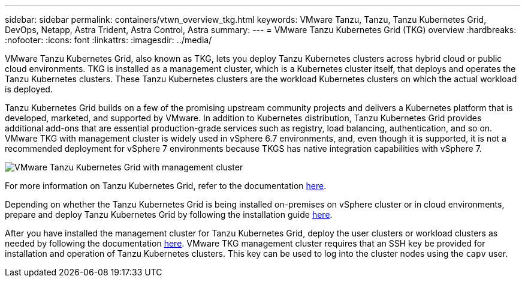 ---
sidebar: sidebar
permalink: containers/vtwn_overview_tkg.html
keywords: VMware Tanzu, Tanzu, Tanzu Kubernetes Grid, DevOps, Netapp, Astra Trident, Astra Control, Astra
summary:
---
= VMware Tanzu Kubernetes Grid (TKG) overview
:hardbreaks:
:nofooter:
:icons: font
:linkattrs:
:imagesdir: ../media/

[.lead]
VMware Tanzu Kubernetes Grid, also known as TKG, lets you deploy Tanzu Kubernetes clusters across hybrid cloud or public cloud environments. TKG is installed as a management cluster, which is a Kubernetes cluster itself, that deploys and operates the Tanzu Kubernetes clusters. These Tanzu Kubernetes clusters are the workload Kubernetes clusters on which the actual workload is deployed.

Tanzu Kubernetes Grid builds on a few of the promising upstream community projects and delivers a Kubernetes platform that is developed, marketed, and supported by VMware. In addition to Kubernetes distribution, Tanzu Kubernetes Grid provides additional add-ons that are essential production-grade services such as registry, load balancing, authentication, and so on. VMware TKG with management cluster is widely used in vSphere 6.7 environments, and, even though it is supported, it is not a recommended deployment for vSphere 7 environments because TKGS has native integration capabilities with vSphere 7.

image::vtwn_image02.png[VMware Tanzu Kubernetes Grid with management cluster]

For more information on Tanzu Kubernetes Grid, refer to the documentation link:https://docs.vmware.com/en/VMware-Tanzu-Kubernetes-Grid/1.5/vmware-tanzu-kubernetes-grid-15/GUID-release-notes.html[here^].

Depending on whether the Tanzu Kubernetes Grid is being installed on-premises on vSphere cluster or in cloud environments, prepare and deploy Tanzu Kubernetes Grid by following the installation guide link:https://docs.vmware.com/en/VMware-Tanzu-Kubernetes-Grid/1.5/vmware-tanzu-kubernetes-grid-15/GUID-mgmt-clusters-prepare-deployment.html[here^].

After you have installed the management cluster for Tanzu Kubernetes Grid, deploy the user clusters or workload clusters as needed by following the documentation link:https://docs.vmware.com/en/VMware-Tanzu-Kubernetes-Grid/1.5/vmware-tanzu-kubernetes-grid-15/GUID-tanzu-k8s-clusters-index.html[here^]. VMware TKG management cluster requires that an SSH key be provided for installation and operation of Tanzu Kubernetes clusters. This key can be used to log into the cluster nodes using the `capv` user.
